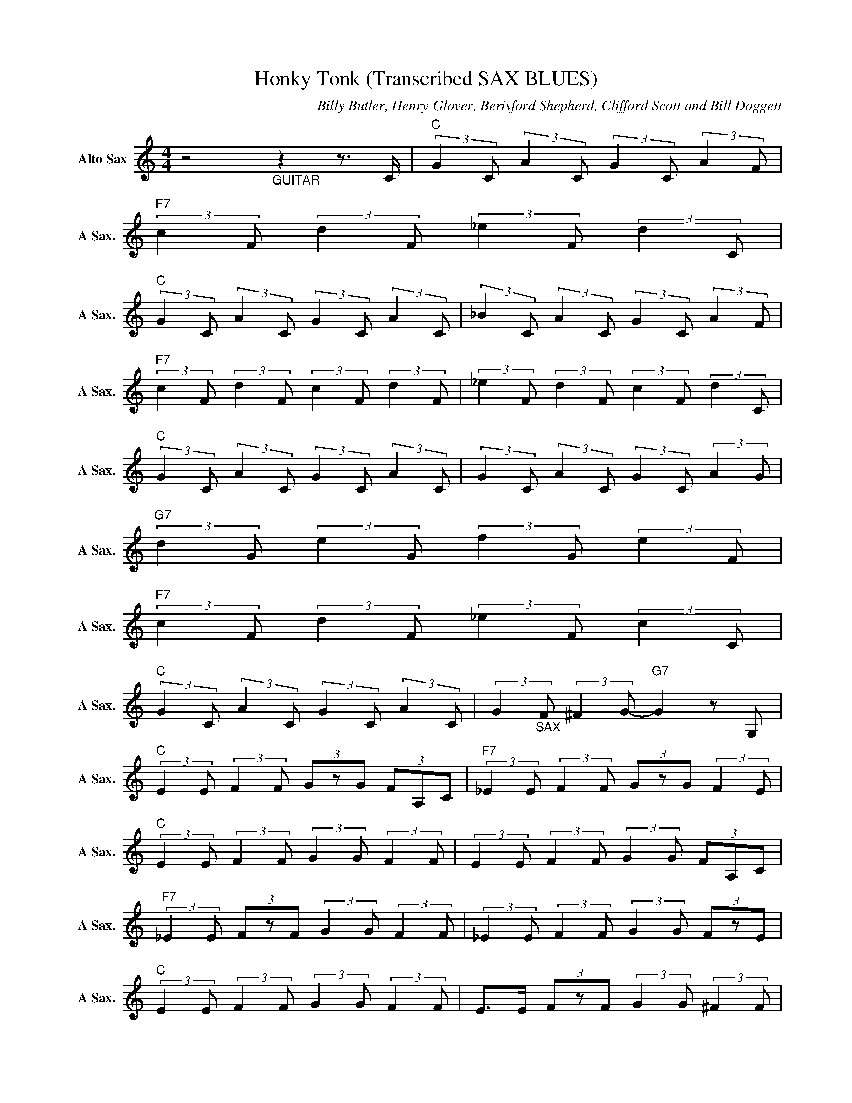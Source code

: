 X:1
T:Honky Tonk (Transcribed SAX BLUES)
C:Billy Butler, Henry Glover, Berisford Shepherd, Clifford Scott and Bill Doggett
Z:All Rights Reserved
L:1/8
M:4/4
K:C
V:1 treble nm="Alto Sax" snm="A Sax."
%%MIDI channel 5
%%MIDI program 65
V:1
 z4"_GUITAR" z2 z3/2 C/ |"C " (3:2:2G2 C (3:2:2A2 C (3:2:2G2 C (3:2:2A2 F | %2
"F7" (3:2:2c2 F (3:2:2d2 F (3:2:2_e2 F (3:2:2d2 C | %3
"C " (3:2:2G2 C (3:2:2A2 C (3:2:2G2 C (3:2:2A2 C | (3:2:2_B2 C (3:2:2A2 C (3:2:2G2 C (3:2:2A2 F | %5
"F7" (3:2:2c2 F (3:2:2d2 F (3:2:2c2 F (3:2:2d2 F | (3:2:2_e2 F (3:2:2d2 F (3:2:2c2 F (3:2:2d2 C | %7
"C " (3:2:2G2 C (3:2:2A2 C (3:2:2G2 C (3:2:2A2 C | (3:2:2G2 C (3:2:2A2 C (3:2:2G2 C (3:2:2A2 G | %9
"G7" (3:2:2d2 G (3:2:2e2 G (3:2:2f2 G (3:2:2e2 F | %10
"F7" (3:2:2c2 F (3:2:2d2 F (3:2:2_e2 F (3:2:2c2 C | %11
"C " (3:2:2G2 C (3:2:2A2 C (3:2:2G2 C (3:2:2A2 C | (3:2:2G2"_SAX" F (3:2:2^F2 G-"G7" G2 z G, | %13
"C " (3:2:2E2 E (3:2:2F2 F (3GzG (3FA,C |"F7" (3:2:2_E2 E (3:2:2F2 F (3GzG (3:2:2F2 E | %15
"C " (3:2:2E2 E (3:2:2F2 F (3:2:2G2 G (3:2:2F2 F | (3:2:2E2 E (3:2:2F2 F (3:2:2G2 G (3FA,C | %17
"F7" (3:2:2_E2 E (3FzF (3:2:2G2 G (3:2:2F2 F | (3:2:2_E2 E (3:2:2F2 F (3:2:2G2 G (3FzE | %19
"C " (3:2:2E2 E (3:2:2F2 F (3:2:2G2 G (3:2:2F2 F | E>E (3FzF (3:2:2G2 G (3:2:2^F2 F | %21
"G7" FF (3:2:2G2 G (3:2:2A2 A (3:2:2G2 A, |"F7" (3:2:2_E2 E (3:2:2F2 F GG (3:2:2F2 E | %23
"C " EE (3:2:2F2 F (3:2:2G2 G (3:2:2F2 F | (3:2:2E2 G GG-"G7" G2 G/^G/A |"C " (3:2:2c2 c z2 z4 | %26
"F7" z3/2 d/- d2 c2 A2 |"C " G4- G>A EG,- | G,4 z2 A2 |"F7" (3:2:2c2 c z2 z4 | z3/2 d/- d2 c2 A2 | %31
"C " G4 z3/2 A/ EG,- | G,4 z2 (3_B=Bg |"G7" (3BgB (3gBg (3BgB (3g_B_g | %34
"F7" (3AfA (3fAf (3:2:2_e2 e (3c_Bc |"C " (3:2:2cc/(3:2:2c/c _B/G/c (3BG_G (3F_EC | %36
 (3:2:2CC/(3:2:2C/C"G7" (3:2:2_B,2 G,- G,2 z2 |"C " (3ecA (3ecA (3ecA (3ecA | %38
"F7" (3_ecA (3ecA (3ecA (3ecA |"C " (3ecA (3ecA (3ecA (3ecA | (3agd (3_BG_G (3FEg f_e | %41
"F7" (3cFA z2 z/ g3/2 (3:2:2f d2 | (3cFA z2 z d (3:2:2c A2 |"C " (3GCEz2(3zG,A, (3CDA, | %44
 C2 (3_E=EG- G2 (3_B=Bg |"G7" (3BgB (3gBg (3BgB (3g_B_g |"F7" (3AfA (3fAf (3:2:2_e2 e (3c_Bc | %47
"C " (3:2:2cc/(3:2:2c/c (3_BGc (3BG_G (3F_EC | (3:2:2CC/(3:2:2C/C"G7" (3:2:2_B,2 G,- G,3 z | %49
"C " (3ggg (3c'c'c' (3ggg (3c'c'c' |"F7" (3ggg (3c'c'c' (3ggg (3c'c'c' |"C " gc e z z3/2 g/ gg | %52
 gc e2 z4 |"F7" (3ggg (3c'c'c' (3ggg (3c'c'c' | (3ggg (3c'c'c' (3ggg (3c'c'c' | %55
"C " gc e z z3/2 g/ gg | gc e2 z2 (3fgf |"G7" g>g _gf- f2 z2 |"F7" f>f e_e- e2 (3_GF_E | %59
"C " C2 (3_EG_G (3FAc _e2 | c2 (3:2:2A2 G-"G7" G2 (3_ece |"C " c2 c>A c>A (3:2:2c2 _e- | %62
"F7" e z z/ _e3/2 ff ff |"C " f/_e/=e/c/- c2 c/_B/4G/4^F/G/ cB/G/ | G/F/_E/=E/ C2 z2 (3_ece | %65
"F7" c2 c2 c2 _e2 | z3/2 c/ (3:2:2_e2 f f2 ff |"C " (3:2:2_e/=ec- c2- c/c/_B/G/ F/G/F/G/ | %68
 F/_E/C/E/ C z z2 G/A/_B |"G7" (3BgB (3_B_gB A2- (3AG_A |"F7" (3AfA (3^GeG =G2 _G/F/_E | %71
"C " C2 z F/^F/ G/c/G/_G/ =FG,/B,/ | C2 z2"G7" z3/2 f/- f2 |"C " f8- |"F7" f6- f<_e | %75
"C " c2- c/c/ (3:2:2_Bc/ B/G/^F G/F/G | _E/C/E C2 z2 f2- |"F7" f4- f c'3- | c'6 f>_e- | %79
"C " e2 z c/_B/ c/B/G/^F/ G/F/G/=F/- | F/_E/C/E/ C z z2 (3GA_B |"G7" (3BgB (3_B_gB A2- (3AG_A | %82
"F7" (3AfA (3^GeG =G2 (3_GF_E |"C " C2- C/_B,/G,/B,/ C z z2 | z f2 _e"G7" f e2 c/A/ | %85
"C " c3- c/_e/- e z z2 |"F7" z f f _e2 f e>A |"C " c2- c/>G/A/c/ _ee z2 | z f f2 f_e- e>A | %89
"F7" c2- c/>G/(3:2:2A/c (3:2:2_e F2 z2 | z3/2 f/ f2 f2 _e>G | %91
"C " c3 (3_B/G/^F/ G/_G/=F/_E/4C/4 E/C_B,/4G,/4 | F,f fe fe cA |"G7" c3 (3G/A/c/ _eG/F/- F2 | %94
"F7" z f f_e fe cA |"C " c3 _B/G/ B/G/_G/F/ _E/C/E/C/ | %96
 z e (3:2:2g2 e"G7" (3:2:2a2 g- g/>a/(3:2:2g/e |"C " (3:2:2g2 g z2 z4 | %98
"F7" z e (3:2:2g2 e (3:2:2a2 g- g/>a/(3:2:2g/e |"C " g>g z2 z4 | z g ge ag- g/>a/g/<e/ | %101
"F7" (3:2:2g2 g z2 z4 | z e (3:2:2g2 e (3:2:2a2 g- g/>a/(3:2:2g/e |"C " g>g z2 z4 | %104
 z g (3:2:2g2 e (3:2:2a2 g- g/>a/(3:2:2g/e |"G7" gg z2 z4 | %106
"F7" z e (3:2:2g2 e (3:2:2a2 g- g/>a/(3:2:2g/e |"C " g>g z2 z4 | z2 g2"G7" g2 (3:2:2e2 G | %109
"C " c2 z2 z4 |"F7" z2 g2 g2 (3eGA |"C " c2 z2 z4 | z2 g2 g2 (3_ece |"F7" c2 z2 z4 | %114
 z2 g2 g2 (3_ece |"C " c2 z2 z4 | z2 g2 g2 (3:2:2d2 d |"G7" d g3 z4 |"F7" z2 f>g d2 (3:2:2d2 A | %119
"C " c2- (3c_BG F2 _E>C- | C2 z2"G7" z3/2 _e/- e2 |"C " _e2 e2 e2 e2 | %122
"F7" _e2 e2 c/4d/4c/d/8c/8d/4c/ A2 |"C " z _e3 e2 e2 | (3_e2 e2 e2 cA/4G/4_E/- (3:2:4E/F/CE | %125
"F7" C2 z2 z3/2 C/ _EF/_G/ | (3G^FG F/G/ (3:2:2_ec/ _B/G/ =F2 _E/C/- | %127
"C " (3C/F/_E/ C3 z2 (3:2:4C/_B,/G,B, | G, z z4 (3:2:2GA/_B |"G7" (3BgB (3_B_gB A2 z ^G | %130
"F7" (3AfA (3^GeG =G z (3:2:2_GF/-F/4_E/4=E/ |"C " C2 (3EF^F (3:2:2G2 =F (3E_ED | %132
 C2 z2"G7" z2 z c |"C " (3eee (3eec e z z3/2 c/ |"F7" (3_eee (3eec e z z3/2 c/ | %135
"C " (3eee (3eec (3eee (3eec | (3ec_B (3GBG (3F_EC (3ECE |"F7" (3C"_GUITAR"AC (3GCA (3CGC (3ACG | %138
 (3CAC (3GCA (3CGC (3ACG |"C " (3CGC (3ACG (3:2:2z A2 (3ECA | %140
 (3C"_SAX"_BC (3:2:2AC/-C/4G/4E/ (3:2:2C G,2 (3GAB |"G7" (3BgB (3_B_gB A2- (3AG_A | %142
"F7" (3AfA (3^GeG =G2 (3F_EC |"C " (3C_ec (3_BA^F"F7" (3=F_EC (3ECE |"C " C z g>c'- c'4- | %145
 c'4 z4 |] %146


